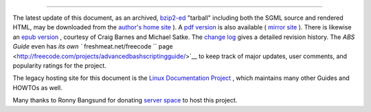 .. raw:: html

   <div class="APPENDIX">

  Appendix Q. Download and Mirror Sites
======================================

The latest update of this document, as an archived,
`bzip2-ed <filearchiv.html#BZIPREF>`__ "tarball" including both the SGML
source and rendered HTML, may be downloaded from the `author's home
site <http://bash.deta.in/abs-guide-latest.tar.bz2>`__ ). A `pdf
version <http://bash.deta.in/abs-guide.pdf>`__ is also available (
`mirror
site <http://www.mediafire.com/file/xi34ape1bifcnlb/abs-guide.pdf>`__ ).
There is likewise an `epub
version <http://bash.deta.in/abs-guide.epub>`__ , courtesy of Craig
Barnes and Michael Satke. The `change
log <http://bash.deta.in/Change.log>`__ gives a detailed revision
history. The *ABS Guide* even has `its own
``       freshmeat.net/freecode      ``
page <http://freecode.com/projects/advancedbashscriptingguide/>`__ to
keep track of major updates, user comments, and popularity ratings for
the project.

The legacy hosting site for this document is the `Linux Documentation
Project <http://www.tldp.org/LDP/abs/>`__ , which maintains many other
Guides and HOWTOs as well.

Many thanks to Ronny Bangsund for donating `server
space <http://bash.deta.in/>`__ to host this project.

.. raw:: html

   </div>

